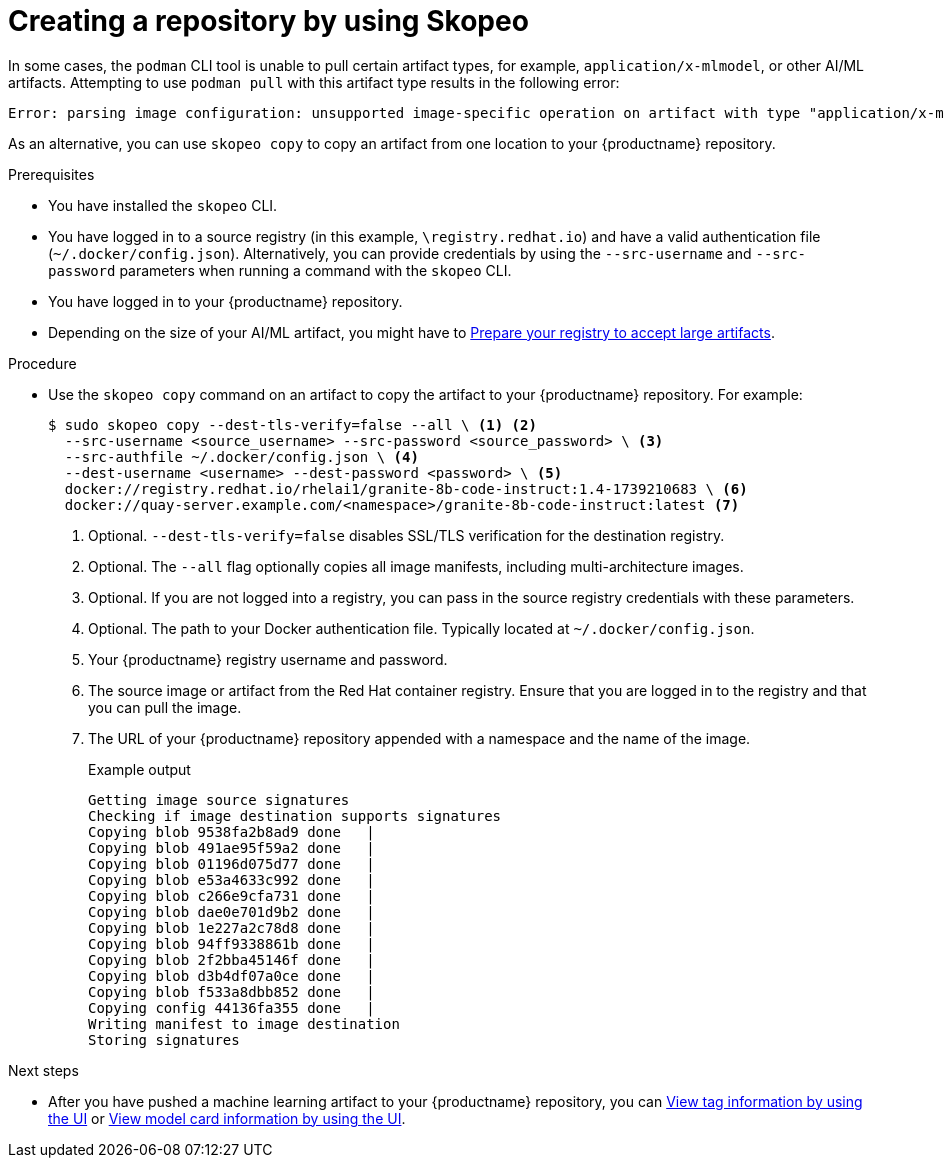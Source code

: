  
// module included in the following assemblies:

// * use_quay/master.adoc
// * quay_io/master.adoc

:_mod-docs-content-type: CONCEPT

[id="creating-an-image-repository-via-skopeo-copy"]
= Creating a repository by using Skopeo

In some cases, the `podman` CLI tool is unable to pull certain artifact types, for example, `application/x-mlmodel`, or other AI/ML artifacts. Attempting to use `podman pull` with this artifact type results in the following error:

[source,terminal]
----
Error: parsing image configuration: unsupported image-specific operation on artifact with type "application/x-mlmodel"
----

As an alternative, you can use `skopeo copy` to copy an artifact from one location to your {productname} repository.

.Prerequisites

* You have installed the `skopeo` CLI.
* You have logged in to a source registry (in this example, `\registry.redhat.io`) and have a valid authentication file (`~/.docker/config.json`). Alternatively, you can provide credentials by using the `--src-username` and `--src-password` parameters when running a command with the `skopeo` CLI.
* You have logged in to your {productname} repository.
* Depending on the size of your AI/ML artifact, you might have to link:https://docs.redhat.com/en/documentation/red_hat_quay/{producty}/html-single/manage_red_hat_quay/index#preparing-registry-large-artifacts[Prepare your registry to accept large artifacts].

.Procedure

* Use the `skopeo copy` command on an artifact to copy the artifact to your {productname} repository. For example:
+
[source,terminal]
----
$ sudo skopeo copy --dest-tls-verify=false --all \ <1> <2>
  --src-username <source_username> --src-password <source_password> \ <3>
  --src-authfile ~/.docker/config.json \ <4>
  --dest-username <username> --dest-password <password> \ <5>
  docker://registry.redhat.io/rhelai1/granite-8b-code-instruct:1.4-1739210683 \ <6>
  docker://quay-server.example.com/<namespace>/granite-8b-code-instruct:latest <7>
----
<1> Optional. `--dest-tls-verify=false` disables SSL/TLS verification for the destination registry. 
<2> Optional. The `--all` flag optionally copies all image manifests, including multi-architecture images.
<3> Optional. If you are not logged into a registry, you can pass in the source registry credentials with these parameters.
<4> Optional. The path to your Docker authentication file. Typically located at `~/.docker/config.json`.
<5> Your {productname} registry username and password.
<6>  The source image or artifact from the Red{nbsp}Hat container registry. Ensure that you are logged in to the registry and that you can pull the image.
<7> The URL of your {productname} repository appended with a namespace and the name of the image. 
+
.Example output
+
[source,terminal]
----
Getting image source signatures
Checking if image destination supports signatures
Copying blob 9538fa2b8ad9 done   | 
Copying blob 491ae95f59a2 done   | 
Copying blob 01196d075d77 done   | 
Copying blob e53a4633c992 done   | 
Copying blob c266e9cfa731 done   | 
Copying blob dae0e701d9b2 done   | 
Copying blob 1e227a2c78d8 done   | 
Copying blob 94ff9338861b done   | 
Copying blob 2f2bba45146f done   | 
Copying blob d3b4df07a0ce done   | 
Copying blob f533a8dbb852 done   | 
Copying config 44136fa355 done   | 
Writing manifest to image destination
Storing signatures
----

.Next steps

* After you have pushed a machine learning artifact to your {productname} repository, you can link:https://docs.redhat.com/en/documentation/red_hat_quay/{producty}/html-single/use_red_hat_quay/index#viewing-and-modifying-tags[View tag information by using the UI] or link:https://docs.redhat.com/en/documentation/red_hat_quay/{producty}/html-single/use_red_hat_quay/index#viewing-model-card-information[View model card information by using the UI].